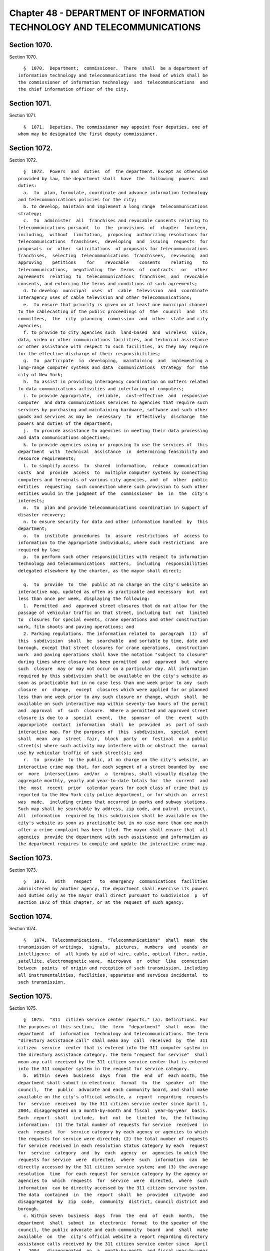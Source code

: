 Chapter 48 - DEPARTMENT OF INFORMATION TECHNOLOGY AND TELECOMMUNICATIONS
========================================================================

Section 1070.
-------------

Section 1070. ::    
        
     
        §  1070.  Department;  commissioner.  There  shall  be a department of
      information technology and telecommunications the head of which shall be
      the commissioner of information technology  and  telecommunications  and
      the chief information officer of the city.
    
    
    
    
    
    
    

Section 1071.
-------------

Section 1071. ::    
        
     
        §  1071.  Deputies. The commissioner may appoint four deputies, one of
      whom may be designated the first deputy commissioner.
    
    
    
    
    
    
    

Section 1072.
-------------

Section 1072. ::    
        
     
        §  1072.  Powers  and  duties  of  the department. Except as otherwise
      provided by law, the department shall  have  the  following  powers  and
      duties:
        a.  to  plan, formulate, coordinate and advance information technology
      and telecommunications policies for the city;
        b. to develop, maintain and implement a long range  telecommunications
      strategy;
        c.  to  administer  all  franchises and revocable consents relating to
      telecommunications pursuant  to  the  provisions  of  chapter  fourteen,
      including,  without  limitation,  proposing  authorizing resolutions for
      telecommunications  franchises,  developing  and  issuing  requests  for
      proposals  or  other  solicitations  of proposals for telecommunications
      franchises,  selecting  telecommunications  franchisees,  reviewing  and
      approving    petitions    for    revocable    consents    relating    to
      telecommunications,  negotiating  the  terms  of  contracts   or   other
      agreements  relating  to  telecommunications  franchises  and  revocable
      consents, and enforcing the terms and conditions of such agreements;
        d. to develop  municipal  uses  of  cable  television  and  coordinate
      interagency uses of cable television and other telecommunications;
        e.  to ensure that priority is given on at least one municipal channel
      to the cablecasting of the public proceedings of  the  council  and  its
      committees,  the  city  planning  commission  and  other  state and city
      agencies;
        f. to provide to city agencies such  land-based  and  wireless  voice,
      data, video or other communications facilities, and technical assistance
      or other assistance with respect to such facilities, as they may require
      for the effective discharge of their responsibilities;
        g.  to  participate  in  developing,  maintaining  and  implementing a
      long-range computer systems and data  communications  strategy  for  the
      city of New York;
        h.  to assist in providing interagency coordination on matters related
      to data communications activities and interfacing of computers;
        i. to provide appropriate,  reliable,  cost-effective  and  responsive
      computer  and data communications services to agencies that require such
      services by purchasing and maintaining hardware, software and such other
      goods and services as may be  necessary  to  effectively  discharge  the
      powers and duties of the department;
        j.  to provide assistance to agencies in meeting their data processing
      and data communications objectives;
        k. to provide agencies using or proposing to use the services of  this
      department  with  technical  assistance  in  determining feasibility and
      resource requirements;
        l. to simplify access  to  shared  information,  reduce  communication
      costs  and  provide  access  to  multiple computer systems by connecting
      computers and terminals of various city agencies, and  of  other  public
      entities  requesting  such connection where such provision to such other
      entities would in the judgment of the  commissioner  be  in  the  city's
      interests;
        m.  to  plan and provide telecommunications coordination in support of
      disaster recovery;
        n. to ensure security for data and other information handled  by  this
      department;
        o.  to  institute  procedures  to  assure  restrictions  of  access to
      information to the appropriate individuals, where such restrictions  are
      required by law;
        p.  to perform such other responsibilities with respect to information
      technology and telecommunications  matters,  including  responsibilities
      delegated elsewhere by the charter, as the mayor shall direct;
    
        q.  to  provide  to  the  public at no charge on the city's website an
      interactive map, updated as often as practicable and necessary  but  not
      less than once per week, displaying the following:
        1.  Permitted  and  approved street closures that do not allow for the
      passage of vehicular traffic on that street, including but  not  limited
      to  closures for special events, crane operations and other construction
      work, film shoots and paving operations; and
        2. Parking regulations. The information related to  paragraph  (1)  of
      this  subdivision  shall  be  searchable  and sortable by time, date and
      borough, except that street closures for crane operations,  construction
      work  and paving operations shall have the notation "subject to closure"
      during times where closure has been permitted  and  approved  but  where
      such  closure  may or may not occur on a particular day. All information
      required by this subdivision shall be available on the city's website as
      soon as practicable but in no case less than one week prior to any  such
      closure  or  change,  except  closures which were applied for or planned
      less than one week prior to any such closure or change, which  shall  be
      available on such interactive map within seventy-two hours of the permit
      and  approval  of  such  closure.  Where a permitted and approved street
      closure is due to a  special  event,  the  sponsor  of  the  event  with
      appropriate  contact  information  shall  be  provided  as  part of such
      interactive map. For the purposes of  this  subdivision,  special  event
      shall  mean  any  street  fair,  block  party  or  festival  on a public
      street(s) where such activity may interfere with or obstruct the  normal
      use by vehicular traffic of such street(s); and
        r.  to  provide  to the public, at no charge on the city's website, an
      interactive crime map that, for each segment of a street bounded by  one
      or  more  intersections  and/or  a  terminus, shall visually display the
      aggregate monthly, yearly and year-to-date totals for  the  current  and
      the  most  recent  prior  calendar years for each class of crime that is
      reported to the New York city police department, or for which an  arrest
      was  made,  including crimes that occurred in parks and subway stations.
      Such map shall be searchable by address, zip code, and patrol  precinct.
      All  information  required by this subdivision shall be available on the
      city's website as soon as practicable but in no case more than one month
      after a crime complaint has been filed. The mayor shall ensure that  all
      agencies  provide the department with such assistance and information as
      the department requires to compile and update the interactive crime map.
    
    
    
    
    
    
    

Section 1073.
-------------

Section 1073. ::    
        
     
        §   1073.   With   respect   to  emergency  communications  facilities
      administered by another agency, the department shall exercise its powers
      and duties only as the mayor shall direct pursuant to subdivision  p  of
      section 1072 of this chapter, or at the request of such agency.
    
    
    
    
    
    
    

Section 1074.
-------------

Section 1074. ::    
        
     
        §   1074.  Telecommunications.  "Telecommunications"  shall  mean  the
      transmission of writings,  signals,  pictures,  numbers  and  sounds  or
      intelligence  of  all kinds by aid of wire, cable, optical fiber, radio,
      satellite, electromagnetic wave,  microwave  or  other  like  connection
      between  points  of origin and reception of such transmission, including
      all instrumentalities, facilities, apparatus and services incidental  to
      such transmission.
    
    
    
    
    
    
    

Section 1075.
-------------

Section 1075. ::    
        
     
        §  1075.  "311  citizen service center reports." (a). Definitions. For
      the purposes of this section,  the  term  "department"  shall  mean  the
      department  of  information  technology and telecommunications. The term
      "directory assistance call" shall mean any  call  received  by  the  311
      citizen  service  center that is entered into the 311 computer system in
      the directory assistance category. The term "request for service"  shall
      mean any call received by the 311 citizen service center that is entered
      into the 311 computer system in the request for service category.
        b.  Within  seven  business  days  from  the  end  of  each month, the
      department shall submit in electronic  format  to  the  speaker  of  the
      council,  the  public  advocate and each community board, and shall make
      available on the city's official website, a  report  regarding  requests
      for  service  received  by the 311 citizen service center since April 1,
      2004, disaggregated on a month-by-month and fiscal  year-by-year  basis.
      Such  report  shall  include,  but  not  be  limited  to,  the following
      information:  (1) the total number of requests for service  received  in
      each  request  for  service category by each agency or agencies to which
      the requests for service were directed; (2) the total number of requests
      for service received in each resolution status category by each  request
      for  service  category  and  by  each  agency  or  agencies to which the
      requests for service  were  directed,  where  such  information  can  be
      directly accessed by the 311 citizen service system; and (3) the average
      resolution  time  for each request for service category by the agency or
      agencies to  which  requests  for  service  were  directed,  where  such
      information  can be directly accessed by the 311 citizen service system.
      The data  contained  in  the  report  shall  be  provided  citywide  and
      disaggregated  by  zip  code,  community  district, council district and
      borough.
        c. Within seven  business  days  from  the  end  of  each  month,  the
      department  shall  submit  in  electronic  format  to the speaker of the
      council, the public advocate and each community  board  and  shall  make
      available  on  the  city's official website a report regarding directory
      assistance calls received by the 311 citizen service center since  April
      1,  2004,  disaggregated  on  a  month-by-month  and fiscal year-by-year
      basis. Such report shall include, but not be limited to,  the  following
      information:    the  total number of directory assistance calls received
      for each directory assistance category by each  agency  or  agencies  to
      which the directory assistance calls were directed.
        d.  Within  seven  business  days  from  the  end  of  each month, the
      department shall submit in electronic format to each community  board  a
      list setting forth all requests for service that were identified to have
      occurred  in  the  respective  community  district  received  by the 311
      citizen service center during the immediately preceding month,  as  well
      as  all  unresolved  requests for service from prior months. Such report
      shall include, but not be limited to, the following information for each
      request for service: (1) the  request  for  service  category;  (2)  the
      agency  or  agencies to which the request for service was directed; and,
      (3)  the  current  status  of  the  request  for  service,  where   such
      information can be directly accessed by the 311 citizen service system.
        e. The department shall convene a quarterly meeting of representatives
      from each of the community boards within the city to discuss the content
      and  format  of  the  reports  required  to be prepared pursuant to this
      chapter.
    
    
    
    
    
    
    

